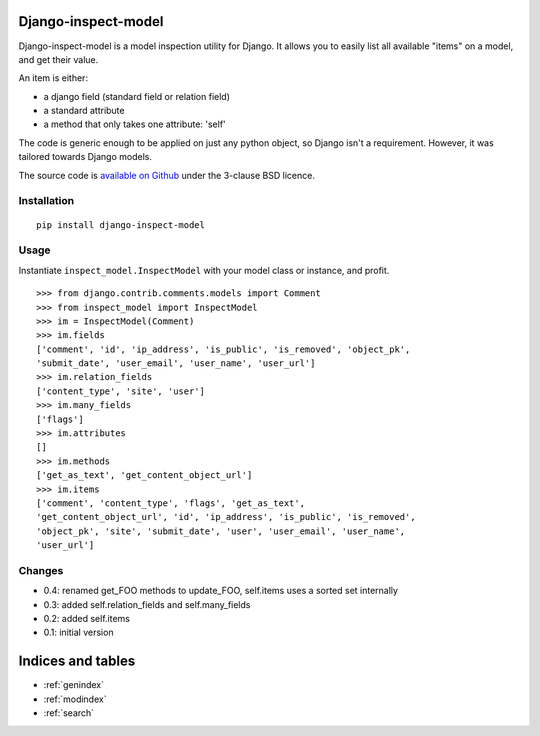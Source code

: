 .. Django-inspect-model documentation master file, created by
   sphinx-quickstart on Wed Jun  1 14:29:39 2011.
   You can adapt this file completely to your liking, but it should at least
   contain the root `toctree` directive.

Django-inspect-model
====================

Django-inspect-model is a model inspection utility for Django. It allows you to
easily list all available "items" on a model, and get their value.

An item is either:

* a django field (standard field or relation field)
* a standard attribute
* a method that only takes one attribute: 'self'

The code is generic enough to be applied on just any python object, so Django
isn't a requirement. However, it was tailored towards Django models.

The source code is `available on Github`_ under the 3-clause BSD licence.

.. _available on Github: https://github.com/magopian/django-inspect-model


Installation
------------

::

    pip install django-inspect-model


Usage
-----

Instantiate ``inspect_model.InspectModel`` with your model class or instance, and profit.

:: 

    >>> from django.contrib.comments.models import Comment
    >>> from inspect_model import InspectModel
    >>> im = InspectModel(Comment)
    >>> im.fields
    ['comment', 'id', 'ip_address', 'is_public', 'is_removed', 'object_pk',
    'submit_date', 'user_email', 'user_name', 'user_url']
    >>> im.relation_fields
    ['content_type', 'site', 'user']
    >>> im.many_fields
    ['flags']
    >>> im.attributes
    []
    >>> im.methods
    ['get_as_text', 'get_content_object_url']
    >>> im.items
    ['comment', 'content_type', 'flags', 'get_as_text',
    'get_content_object_url', 'id', 'ip_address', 'is_public', 'is_removed',
    'object_pk', 'site', 'submit_date', 'user', 'user_email', 'user_name',
    'user_url']

Changes
-------

* 0.4: renamed get_FOO methods to update_FOO, self.items uses a sorted set internally
* 0.3: added self.relation_fields and self.many_fields
* 0.2: added self.items
* 0.1: initial version


Indices and tables
==================

* :ref:`genindex`
* :ref:`modindex`
* :ref:`search`

